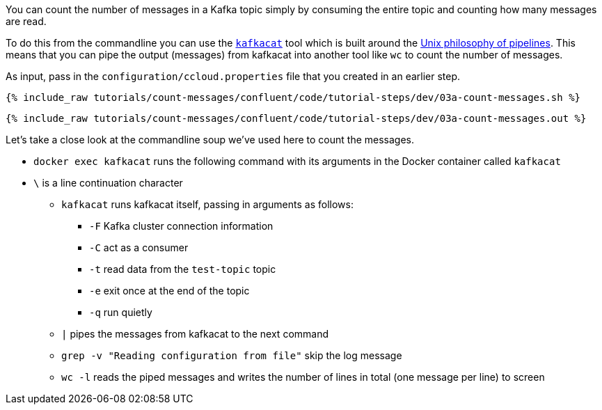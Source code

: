 You can count the number of messages in a Kafka topic simply by consuming the entire topic and counting how many messages are read. 

To do this from the commandline you can use the https://github.com/edenhill/kafkacat[`kafkacat`] tool which is built around the https://en.wikipedia.org/wiki/Pipeline_(Unix)[Unix philosophy of pipelines]. This means that you can pipe the output (messages) from kafkacat into another tool like `wc` to count the number of messages.

As input, pass in the `configuration/ccloud.properties` file that you created in an earlier step.

+++++
<pre class="snippet"><code class="shell">{% include_raw tutorials/count-messages/confluent/code/tutorial-steps/dev/03a-count-messages.sh %}</code></pre>
+++++

+++++
<pre class="snippet"><code class="shell">{% include_raw tutorials/count-messages/confluent/code/tutorial-steps/dev/03a-count-messages.out %}</code></pre>
+++++

Let's take a close look at the commandline soup we've used here to count the messages. 

* `docker exec kafkacat` runs the following command with its arguments in the Docker container called `kafkacat`
* `\` is a line continuation character
** `kafkacat` runs kafkacat itself, passing in arguments as follows: 
*** `-F` Kafka cluster connection information
*** `-C` act as a consumer
*** `-t` read data from the `test-topic` topic
*** `-e` exit once at the end of the topic
*** `-q` run quietly
** `|` pipes the messages from kafkacat to the next command 
** `grep -v "Reading configuration from file"` skip the log message
** `wc -l` reads the piped messages and writes the number of lines in total (one message per line) to screen

